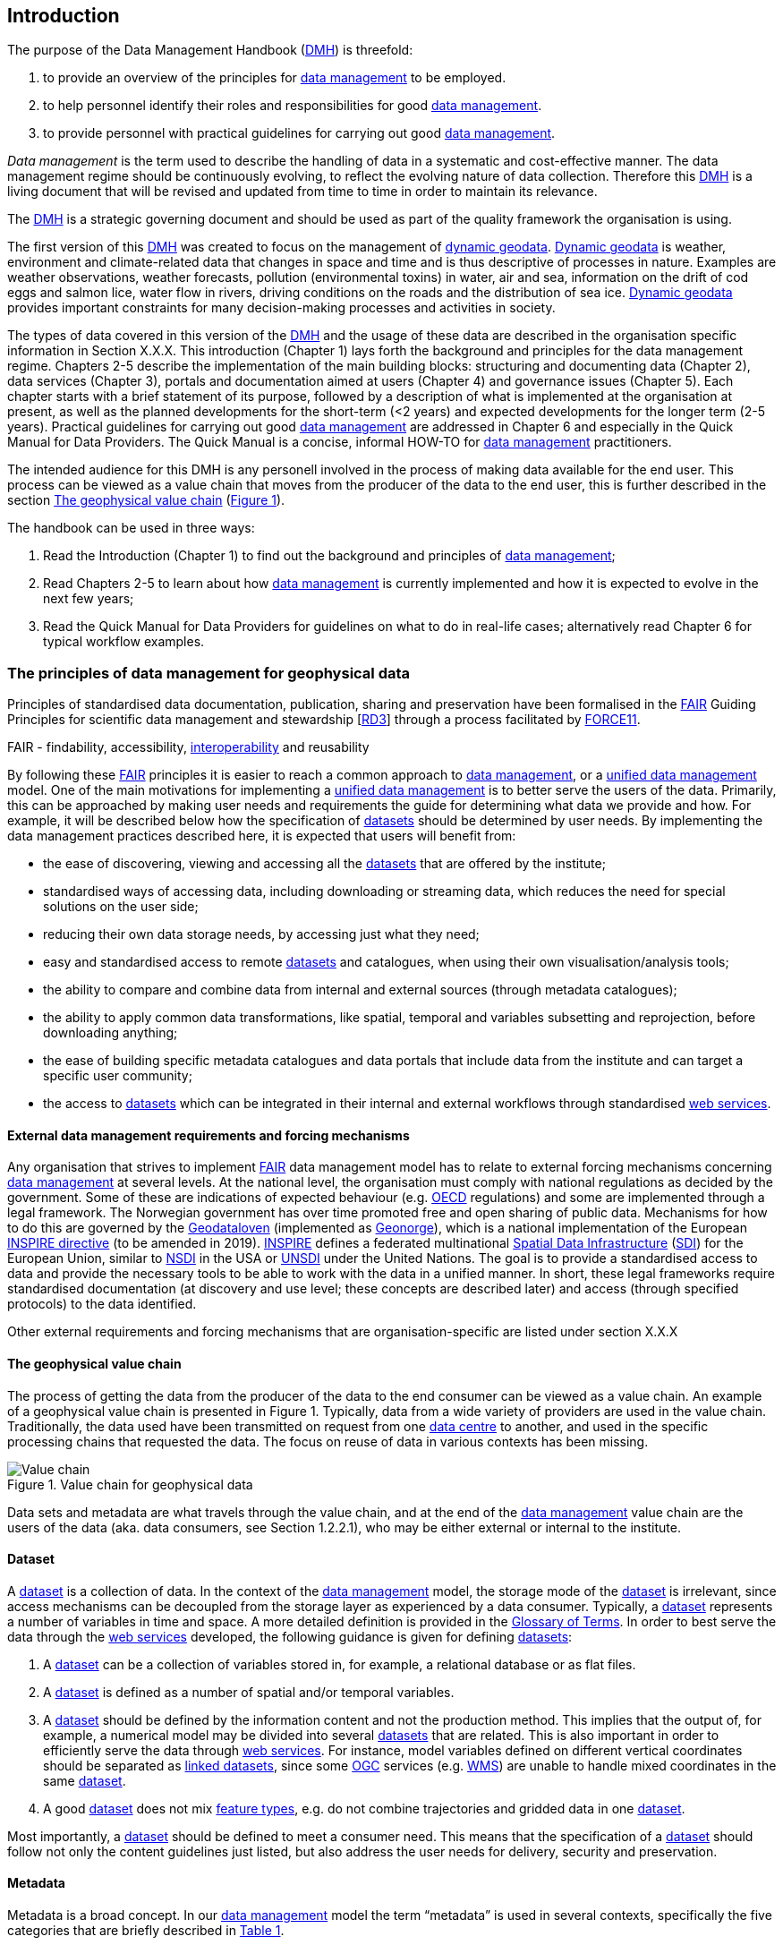 [[introduction]]
== Introduction
:xrefstyle: short

//not updated: chapter links, check all links to glossary and acronyms
//remember: change references to quick manual

The purpose of the Data Management Handbook (<<dmh,DMH>>) is threefold:

1. to provide an overview of the principles for <<data-management,data management>> to be employed.
2. to help personnel identify their roles and responsibilities for good <<data-management,data management>>.
3. to provide personnel with practical guidelines for carrying out good <<data-management,data management>>.

_Data management_ is the term used to describe the handling of data in a systematic and cost-effective manner. 
The data management regime should be continuously evolving, to reflect the evolving nature of data collection. Therefore this <<dmh,DMH>> is a living document that will be revised and updated from time to time in order to maintain its relevance.

The <<dmh,DMH>> is a strategic governing document and should be used as part of the quality framework the organisation is using. 

// Remember to add links/references to the chapters below

The first version of this <<dmh,DMH>> was created to focus on the management of <<dynamic-geodata, dynamic geodata>>. <<dynamic-geodata, Dynamic geodata>> is weather, environment and climate-related data that changes in space and time and is thus descriptive of processes in nature. Examples are weather observations, weather forecasts, pollution (environmental toxins) in water, air and sea, information on the drift of cod eggs and salmon lice, water flow in rivers, driving conditions on the roads and the distribution of sea ice. <<dynamic-geodata, Dynamic geodata>> provides important constraints for many decision-making processes and activities in society.

The types of data covered in this version of the <<dmh,DMH>> and the usage of these data are described in the organisation specific information in Section X.X.X.
This introduction (Chapter 1) lays forth the background and principles for the data management regime. 
Chapters 2-5 describe the implementation of the main building blocks: structuring and documenting data (Chapter 2), data services (Chapter 3), portals and documentation aimed at users (Chapter 4) and governance issues (Chapter 5). 
Each chapter starts with a brief statement of its purpose, followed by a description of what is implemented at the organisation at present, as well as the planned developments for the short-term (<2 years) and expected developments for the longer term (2-5 years). 
Practical guidelines for carrying out good <<data-management,data management>> are addressed in Chapter 6 and especially in the Quick Manual for Data Providers. 
The Quick Manual is a concise, informal HOW-TO for <<data-management,data management>> practitioners.

//Remember to change if we move away from the Quick manual

The intended audience for this DMH is any personell involved in the process of making data available for the end user. This process can be viewed as a value chain that moves from the producer of the data to the end user, this is further described in the section <<geophysical-value-chain>> (<<img-value_chain>>).

The handbook can be used in three ways: 

1. Read the Introduction (Chapter 1) to find out the background and principles of <<data-management,data management>>;
2. Read Chapters 2-5 to learn about how <<data-management,data management>> is currently implemented and how it is expected to evolve in the next few years;
3. Read the Quick Manual for Data Providers for guidelines on what to do in real-life cases; alternatively read Chapter 6 for typical workflow examples.

[[PrinciplesDataManagement]]
=== The principles of data management for geophysical data

Principles of standardised data documentation, publication, sharing and preservation have been formalised in the <<fair-principles,FAIR>> Guiding Principles for scientific data management and stewardship [https://www.nature.com/articles/sdata201618[RD3]] through a process facilitated by <<force11,FORCE11>>.
 
FAIR - findability, accessibility, <<interoperability,interoperability>> and reusability

By following these <<fair,FAIR>> principles it is easier to reach a common approach to <<data-management,data management>>, or a <<unified-data-management, unified data management>> model. One of the main motivations for implementing a <<unified-data-management, unified data management>> is to better serve the users of the data. Primarily, this can be approached by making user needs and requirements the guide for determining what data we provide and how. For example, it will be described below how the specification of <<dataset,datasets>> should be determined by user needs. By implementing the data management practices described here, it is expected that users will benefit from:

* the ease of discovering, viewing and accessing all the <<dataset,datasets>> that are offered by the institute;
* standardised ways of accessing data, including downloading or streaming data, which reduces the need for special solutions on the user side;
* reducing their own data storage needs, by accessing just what they need;
* easy and standardised access to remote <<dataset,datasets>> and catalogues, when using their own visualisation/analysis tools;
* the ability to compare and combine data from internal and external sources (through metadata catalogues);
* the ability to apply common data transformations, like spatial, temporal and variables subsetting and reprojection, before downloading anything;
* the ease of building specific metadata catalogues and data portals that include data from the institute and can target a specific user community;
* the access to <<dataset,datasets>> which can be integrated in their internal and external workflows through standardised <<web-services,web services>>.


[[external-requirements]]
==== External data management requirements and forcing mechanisms

Any organisation that strives to implement <<fair-principles,FAIR>> data management model has to relate to external forcing mechanisms concerning <<data-management,data management>> at several levels. At the national level, the organisation must comply with national regulations as decided by the government. Some of these are indications of expected behaviour (e.g. <<oecd,OECD>> regulations) and some are implemented through a legal framework. The Norwegian government has over time promoted free and open sharing of public data. Mechanisms for how to do this are governed by the <<geodataloven,Geodataloven>> (implemented as <<geonorge,Geonorge>>), which is a national implementation of the European <<inspire,INSPIRE directive>> (to be amended in 2019). <<inspire,INSPIRE>> defines a federated multinational <<spatial-data-infrastructure,Spatial Data Infrastructure>> (<<sdi,SDI>>) for the European Union, similar to <<nsdi,NSDI>> in the USA or <<unsdi,UNSDI>> under the United Nations. The goal is to provide a standardised access to data and provide the necessary tools to be able to work with the data in a unified manner. In short, these legal frameworks require standardised documentation (at discovery and use level; these concepts are described later) and access (through specified protocols) to the data identified.

Other external requirements and forcing mechanisms that are organisation-specific are listed under section X.X.X
//link to proper section

[[geophysical-value-chain]]
==== The geophysical value chain

The process of getting the data from the producer of the data to the end consumer can be viewed as a value chain. An example of a geophysical value chain is presented in Figure 1. Typically, data from a wide variety of providers are used in the value chain. 
Traditionally, the data used have been transmitted on request from one <<data-centre,data centre>> to another, and used in the specific processing chains that requested the data. 
The focus on reuse of data in various contexts has been missing.

// need to solve the link to the image and possibly also the linking to the image

[#img-value_chain]
.Value chain for geophysical data
image::images/value_chain.png[Value chain]

Data sets and metadata are what travels through the value chain, and at the end of the <<data-management,data management>> value chain are the users of the data (aka. data consumers, see Section 1.2.2.1), who may be either external or internal to the institute. 

[[dataset]]
==== Dataset

A <<dataset,dataset>> is a collection of data. In the context of the <<data-management,data management>> model, the storage mode of the <<dataset,dataset>> is irrelevant, since access mechanisms can be decoupled from the storage layer as experienced by a data consumer. Typically, a <<dataset,dataset>> represents a number of variables in time and space. A more detailed definition is provided in the <<glossary,Glossary of Terms>>. In order to best serve the data through the <<web-service,web services>> developed, the following guidance is given for defining <<dataset,datasets>>:

1. A <<dataset,dataset>> can be a collection of variables stored in, for example, a relational database or as flat files. 
2. A <<dataset,dataset>> is defined as a number of spatial and/or temporal variables. 
3. A <<dataset,dataset>> should be defined by the information content and not the production method. This implies that the output of, for example, a numerical model may be divided into several <<dataset,datasets>> that are related. This is also important in order to efficiently serve the data through <<webservice,web services>>. For instance, model variables defined on different vertical coordinates should be separated as <<linked-data,linked datasets>>, since some <<ogc,OGC>> services (e.g. <<wms,WMS>>) are unable to handle mixed coordinates in the same <<dataset,dataset>>.
4. A good <<dataset,dataset>> does not mix <<feature-type,feature types>>, e.g. do not combine trajectories and gridded data in one <<dataset,dataset>>.

Most importantly, a <<dataset,dataset>> should be defined to meet a consumer need. This means that the specification of a <<dataset,dataset>> should follow not only the content guidelines just listed, but also address the user needs for delivery, security and preservation.

[[metadata]]
==== Metadata

Metadata is a broad concept. In our <<data-management,data management>> model the term “metadata” is used in several contexts, specifically the five categories that are briefly described in <<tabl-metadata>>. 

.Brief introduction to different types of metadata.
[[tabl-metadata]]
[%header, cols=4*]
|===
|Type
|Purpose
|Description
|Examples

|[[discovery-metadata]]Discovery metadata
|Used to find relevant data
|Discovery metadata are also called index metadata and are a digital version of the library index card. They describe who did what, where and when, how to access data and potential constraints on the data. They shall also link to further information on the data like <<site-metadata,site metadata>>. Discovery metadata are thus WIS metadata.
|ISO 19115
GCMD DIF

|[[use-metadata]]Use metadata
|Used to understand data found
|Use metadata describe the actual content of a <<dataset,dataset>> and how it is encoded. The purpose is to enable the user to understand the data without any further communication. They describe the content of variables using standardised vocabularies, units of variable, encoding of missing values, map projections, etc.
|Climate and Forecast (CF) Convention
BUFR
GRIB

|[[site-metadata]]Site metadata
|Used to understand data found
|Site metadata are used to describe the context of observational data. They describe the location of an observation, the instrumentation, procedures, etc. To a certain extent they overlap with <<discovery-metadata,discovery metadata>>, but also extend <<discovery-metadata,discovery metadata>>. Site metadata can be used for observation network design. Site metadata can be considered a type of <<use-metadata,use metadata>>.
|WIGOS
OGC O&M
StInfoSys

|[[configuration-metadata]]Configuration metadata
|Used to tune portal services for <<dataset,datasets>> for users
|Configuration metadata are used to improve the services offered through a portal to the user community. This can be e.g. how to best visualise a <<product,product>>.
|

|[[system-metadata]]System metadata
|Used to understand the technical structure of the <<data-management,data management>> system and track changes in it 
|System metadata covers e.g. technical details of the storage system, <<web-service,web services>>, their purpose and how they interact with other components of the <<data-management,data management>> system, available and consumed storage, number of users and other KPI elements etc.
|SysDok
|===

The tools and facilities used to manage the information contained in the metadata are further described in Chapter 2.
//add internal link


[[fair-data-management-model]]
==== A data management model based on the FAIR principles

This model is based on the model of the <<adc,Arctic Data Centre>>, which adheres to the <<fair-principles,FAIR principles>>. 

For its implementation, the <<data-management,data management>> model is built upon the following principles:

* *Standardisation* – compliance with established international standards;
* *<<interoperability,Interoperability>>* – enabling machine-to-machine interfaces and standardised documentation and encoding of data;
* *Integrity* – ensuring that data and access to them can be maintained over time, ensuring the user receives the same data each time;
* *Traceability* – documentation of the <<data-provenance,provenance>> of a <<dataset,dataset>>, i.e., all actions taken to produce and maintain the <<dataset,dataset>> and the usage of the data in downstream systems;
* *Modularisation* – enabling replacement of one component of the system without necessitating other changes.

The model’s basic functions fall into three main categories:

1. *Documentation of data* using <<discovery-metadata,discovery>> and <<use-metadata,use metadata>>. 
The documentation identifies who, what, when, where, and how, and shall make it easy for consumers to find and understand data. This requires application of information containers and utilisation of <<controlled-vocabulary,controlled vocabularies>> and <<ontology,ontologies>> where textual representation is required. It also covers the topic of <<data-provenance,data provenance>> which is used to describe the origin and all actions done on a <<dataset,dataset>>. <<data-provenance,Data provenance>> is closely linked with <<workflow-management,workflow management>>. Furthermore, it covers the relationship between <<dataset,datasets>>. Application of <<ontology,ontologies>> in data documentation is closely linked to the concept of <<linked-data,linked data>>. 
2. *Publication and sharing of data* focuses on making data accessible to consumers internally and externally.
Application of standardised approaches is vital, along with cost efficient solutions that are sustainable. Direct integration of data in applications for analysis through data streaming minimises the complexity and overhead in dissemination solutions. 
This category also covers persistent identifiers for data.
3. *Preservation of data* includes short and long term management of data, which secures access and availability throughout the lifespan of the data. Good solutions in this area depend on expected and actual usage of the data. Preservation of data includes the concept of data life cycle, i.e., the documented flow of data from initial storage through to obsolescence and permanent archiving (or deletion) and preserving the metadata for the same data (even after deleting).


